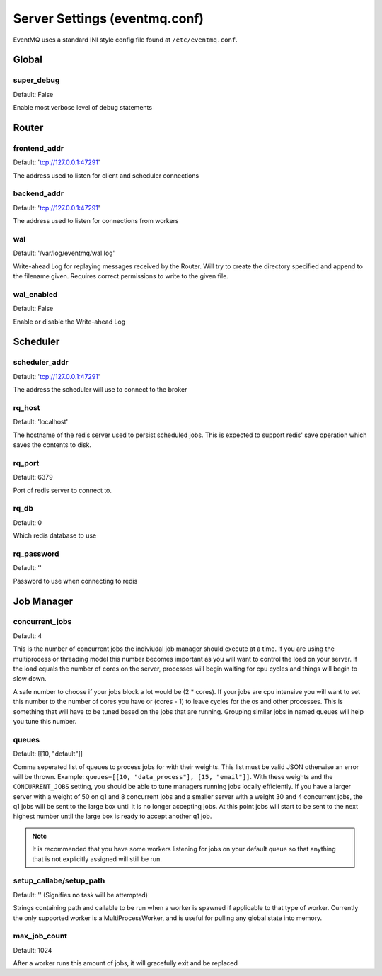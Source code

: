 ##############################
Server Settings (eventmq.conf)
##############################
EventMQ uses a standard INI style config file found at ``/etc/eventmq.conf``.

******
Global
******

super_debug
===========
Default: False

Enable most verbose level of debug statements

******
Router
******

frontend_addr
=============
Default: 'tcp://127.0.0.1:47291'

The address used to listen for client and scheduler connections


backend_addr
============
Default: 'tcp://127.0.0.1:47291'

The address used to listen for connections from workers

wal
=======
Default: '/var/log/eventmq/wal.log'

Write-ahead Log for replaying messages received by the Router.  Will
try to create the directory specified and append to the filename given.
Requires correct permissions to write to the given file.

wal_enabled
===============
Default: False

Enable or disable the Write-ahead Log

*********
Scheduler
*********

scheduler_addr
==============
Default: 'tcp://127.0.0.1:47291'

The address the scheduler will use to connect to the broker

rq_host
=======
Default: 'localhost'

The hostname of the redis server used to persist scheduled jobs.  This is
expected to support redis' save operation which saves the contents to disk.

rq_port
=======
Default: 6379

Port of redis server to connect to.

rq_db
=====
Default: 0

Which redis database to use

rq_password
===========
Default: ''

Password to use when connecting to redis

***********
Job Manager
***********

concurrent_jobs
===============
Default: 4

This is the number of concurrent jobs the indiviudal job manager should execute
at a time. If you are using the multiprocess or threading model this number
becomes important as you will want to control the load on your server. If the
load equals the number of cores on the server, processes will begin waiting for
cpu cycles and things will begin to slow down.

A safe number to choose if your jobs block a lot would be (2 * cores). If your
jobs are cpu intensive you will want to set this number to the number of cores
you have or (cores - 1) to leave cycles for the os and other processes. This is
something that will have to be tuned based on the jobs that are
running. Grouping similar jobs in named queues will help you tune this number.

queues
======
Default: [[10, "default"]]

Comma seperated list of queues to process jobs for with their weights. This list
must be valid JSON otherwise an error will be thrown.
Example: ``queues=[[10, "data_process"], [15, "email"]]``.  With these
weights and the ``CONCURRENT_JOBS`` setting, you should be able to tune managers
running jobs locally efficiently. If you have a larger server with a weight of
50 on q1 and 8 concurrent jobs and a smaller server with a weight 30 and 4
concurrent jobs, the q1 jobs will be sent to the large box until it is no longer
accepting jobs. At this point jobs will start to be sent to the next highest
number until the large box is ready to accept another q1 job.

.. note::

   It is recommended that you have some workers listening for jobs on your
   default queue so that anything that is not explicitly assigned will still be
   run.

setup_callabe/setup_path
========================
Default: '' (Signifies no task will be attempted)

Strings containing path and callable to be run when a worker is spawned
if applicable to that type of worker.  Currently the only supported worker is a
MultiProcessWorker, and is useful for pulling any global state into memory.

max_job_count
=============
Default: 1024

After a worker runs this amount of jobs, it will gracefully exit and be replaced
